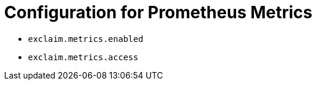 = Configuration for Prometheus Metrics
:navtitle: Prometheus Metrics

* `exclaim.metrics.enabled`
* `exclaim.metrics.access`

